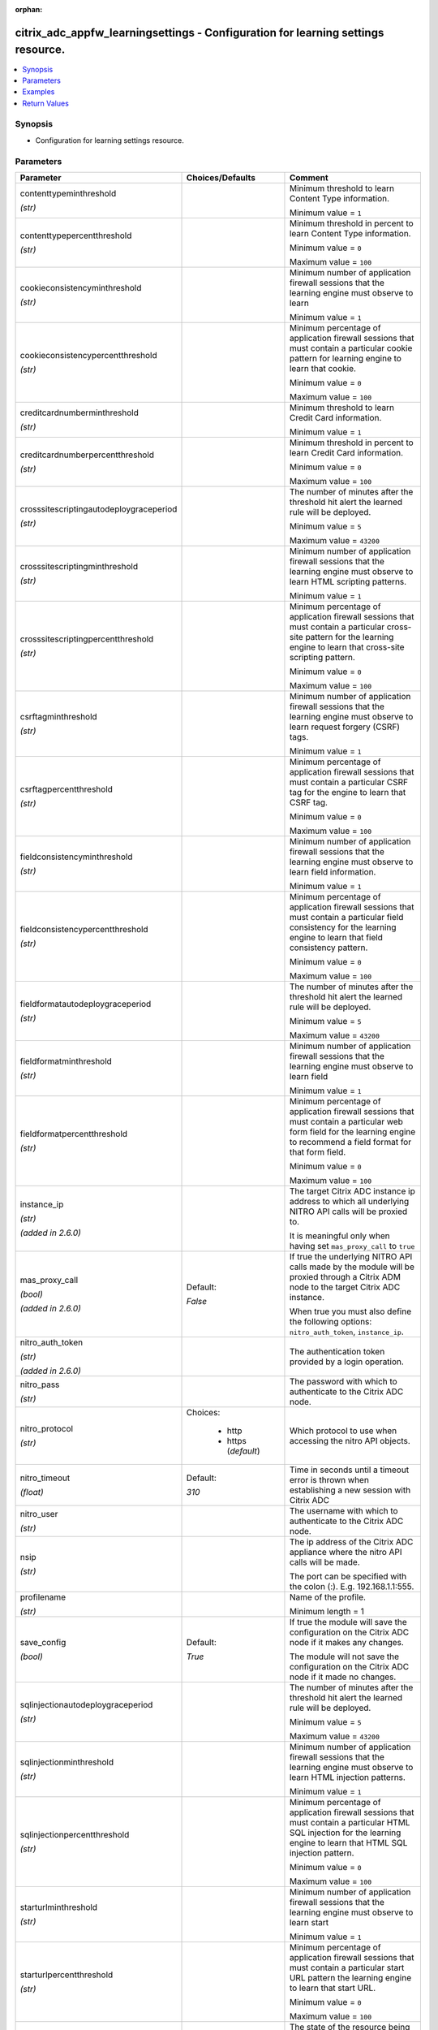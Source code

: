 :orphan:

.. _citrix_adc_appfw_learningsettings_module:

citrix_adc_appfw_learningsettings - Configuration for learning settings resource.
+++++++++++++++++++++++++++++++++++++++++++++++++++++++++++++++++++++++++++++++++

.. versionadded:: 1.0.0

.. contents::
   :local:
   :depth: 2

Synopsis
--------
- Configuration for learning settings resource.




Parameters
----------

.. list-table::
    :widths: 10 10 60
    :header-rows: 1

    * - Parameter
      - Choices/Defaults
      - Comment
    * - contenttypeminthreshold

        *(str)*
      -
      - Minimum threshold to learn Content Type information.

        Minimum value = ``1``
    * - contenttypepercentthreshold

        *(str)*
      -
      - Minimum threshold in percent to learn Content Type information.

        Minimum value = ``0``

        Maximum value = ``100``
    * - cookieconsistencyminthreshold

        *(str)*
      -
      - Minimum number of application firewall sessions that the learning engine must observe to learn

        Minimum value = ``1``
    * - cookieconsistencypercentthreshold

        *(str)*
      -
      - Minimum percentage of application firewall sessions that must contain a particular cookie pattern for learning engine to learn that cookie.

        Minimum value = ``0``

        Maximum value = ``100``
    * - creditcardnumberminthreshold

        *(str)*
      -
      - Minimum threshold to learn Credit Card information.

        Minimum value = ``1``
    * - creditcardnumberpercentthreshold

        *(str)*
      -
      - Minimum threshold in percent to learn Credit Card information.

        Minimum value = ``0``

        Maximum value = ``100``
    * - crosssitescriptingautodeploygraceperiod

        *(str)*
      -
      - The number of minutes after the threshold hit alert the learned rule will be deployed.

        Minimum value = ``5``

        Maximum value = ``43200``
    * - crosssitescriptingminthreshold

        *(str)*
      -
      - Minimum number of application firewall sessions that the learning engine must observe to learn HTML scripting patterns.

        Minimum value = ``1``
    * - crosssitescriptingpercentthreshold

        *(str)*
      -
      - Minimum percentage of application firewall sessions that must contain a particular cross-site pattern for the learning engine to learn that cross-site scripting pattern.

        Minimum value = ``0``

        Maximum value = ``100``
    * - csrftagminthreshold

        *(str)*
      -
      - Minimum number of application firewall sessions that the learning engine must observe to learn request forgery (CSRF) tags.

        Minimum value = ``1``
    * - csrftagpercentthreshold

        *(str)*
      -
      - Minimum percentage of application firewall sessions that must contain a particular CSRF tag for the engine to learn that CSRF tag.

        Minimum value = ``0``

        Maximum value = ``100``
    * - fieldconsistencyminthreshold

        *(str)*
      -
      - Minimum number of application firewall sessions that the learning engine must observe to learn field information.

        Minimum value = ``1``
    * - fieldconsistencypercentthreshold

        *(str)*
      -
      - Minimum percentage of application firewall sessions that must contain a particular field consistency for the learning engine to learn that field consistency pattern.

        Minimum value = ``0``

        Maximum value = ``100``
    * - fieldformatautodeploygraceperiod

        *(str)*
      -
      - The number of minutes after the threshold hit alert the learned rule will be deployed.

        Minimum value = ``5``

        Maximum value = ``43200``
    * - fieldformatminthreshold

        *(str)*
      -
      - Minimum number of application firewall sessions that the learning engine must observe to learn field

        Minimum value = ``1``
    * - fieldformatpercentthreshold

        *(str)*
      -
      - Minimum percentage of application firewall sessions that must contain a particular web form field for the learning engine to recommend a field format for that form field.

        Minimum value = ``0``

        Maximum value = ``100``
    * - instance_ip

        *(str)*

        *(added in 2.6.0)*
      -
      - The target Citrix ADC instance ip address to which all underlying NITRO API calls will be proxied to.

        It is meaningful only when having set ``mas_proxy_call`` to ``true``
    * - mas_proxy_call

        *(bool)*

        *(added in 2.6.0)*
      - Default:

        *False*
      - If true the underlying NITRO API calls made by the module will be proxied through a Citrix ADM node to the target Citrix ADC instance.

        When true you must also define the following options: ``nitro_auth_token``, ``instance_ip``.
    * - nitro_auth_token

        *(str)*

        *(added in 2.6.0)*
      -
      - The authentication token provided by a login operation.
    * - nitro_pass

        *(str)*
      -
      - The password with which to authenticate to the Citrix ADC node.
    * - nitro_protocol

        *(str)*
      - Choices:

          - http
          - https (*default*)
      - Which protocol to use when accessing the nitro API objects.
    * - nitro_timeout

        *(float)*
      - Default:

        *310*
      - Time in seconds until a timeout error is thrown when establishing a new session with Citrix ADC
    * - nitro_user

        *(str)*
      -
      - The username with which to authenticate to the Citrix ADC node.
    * - nsip

        *(str)*
      -
      - The ip address of the Citrix ADC appliance where the nitro API calls will be made.

        The port can be specified with the colon (:). E.g. 192.168.1.1:555.
    * - profilename

        *(str)*
      -
      - Name of the profile.

        Minimum length =  1
    * - save_config

        *(bool)*
      - Default:

        *True*
      - If true the module will save the configuration on the Citrix ADC node if it makes any changes.

        The module will not save the configuration on the Citrix ADC node if it made no changes.
    * - sqlinjectionautodeploygraceperiod

        *(str)*
      -
      - The number of minutes after the threshold hit alert the learned rule will be deployed.

        Minimum value = ``5``

        Maximum value = ``43200``
    * - sqlinjectionminthreshold

        *(str)*
      -
      - Minimum number of application firewall sessions that the learning engine must observe to learn HTML injection patterns.

        Minimum value = ``1``
    * - sqlinjectionpercentthreshold

        *(str)*
      -
      - Minimum percentage of application firewall sessions that must contain a particular HTML SQL injection for the learning engine to learn that HTML SQL injection pattern.

        Minimum value = ``0``

        Maximum value = ``100``
    * - starturlminthreshold

        *(str)*
      -
      - Minimum number of application firewall sessions that the learning engine must observe to learn start

        Minimum value = ``1``
    * - starturlpercentthreshold

        *(str)*
      -
      - Minimum percentage of application firewall sessions that must contain a particular start URL pattern the learning engine to learn that start URL.

        Minimum value = ``0``

        Maximum value = ``100``
    * - state

        *(str)*
      - Choices:

          - present (*default*)
          - absent
      - The state of the resource being configured by the module on the Citrix ADC node.

        When present the resource will be created if needed and configured according to the module's parameters.

        When absent the resource will be deleted from the Citrix ADC node.
    * - validate_certs

        *(bool)*
      - Default:

        *yes*
      - If ``no``, SSL certificates will not be validated. This should only be used on personally controlled sites using self-signed certificates.
    * - xmlattachmentminthreshold

        *(str)*
      -
      - Minimum number of application firewall sessions that the learning engine must observe to learn XML patterns.

        Minimum value = ``1``
    * - xmlattachmentpercentthreshold

        *(str)*
      -
      - Minimum percentage of application firewall sessions that must contain a particular XML attachment for the learning engine to learn that XML attachment pattern.

        Minimum value = ``0``

        Maximum value = ``100``
    * - xmlwsiminthreshold

        *(str)*
      -
      - Minimum number of application firewall sessions that the learning engine must observe to learn web interoperability (WSI) information.

        Minimum value = ``1``
    * - xmlwsipercentthreshold

        *(str)*
      -
      - Minimum percentage of application firewall sessions that must contain a particular pattern for the engine to learn a web services interoperability (WSI) pattern.

        Minimum value = ``0``

        Maximum value = ``100``



Examples
--------

.. code-block:: yaml+jinja
    
    - hosts: citrix_adc
    
      gather_facts: False
      tasks:
        - name: Setup learning settings
          delegate_to: localhost
          citrix_adc_appfw_learningsettings:
            nitro_user: nsroot
            nitro_pass: nsroot
            nsip: 192.168.1.2
            state: present
    
            profilename: test_profile
            starturlminthreshold: 100
            starturlpercentthreshold: 100
            cookieconsistencyminthreshold: 100
            cookieconsistencypercentthreshold: 100
            csrftagminthreshold: 100
            csrftagpercentthreshold: 100
            fieldconsistencyminthreshold: 100
            fieldconsistencypercentthreshold: 100
            crosssitescriptingminthreshold: 100
            crosssitescriptingpercentthreshold: 100
            sqlinjectionminthreshold: 100
            sqlinjectionpercentthreshold: 100
            fieldformatminthreshold: 100
            fieldformatpercentthreshold: 100
            creditcardnumberminthreshold: 100
            creditcardnumberpercentthreshold: 100
            contenttypeminthreshold: 100
            contenttypepercentthreshold: 100
            xmlwsiminthreshold: 100
            xmlwsipercentthreshold: 100
            xmlattachmentminthreshold: 100
            xmlattachmentpercentthreshold: 100


Return Values
-------------
.. list-table::
    :widths: 10 10 60
    :header-rows: 1

    * - Key
      - Returned
      - Description
    * - loglines

        *(list)*
      - always
      - list of logged messages by the module

        **Sample:**

        ['message 1', 'message 2']
    * - msg

        *(str)*
      - failure
      - Message detailing the failure reason

        **Sample:**

        Action does not exist
